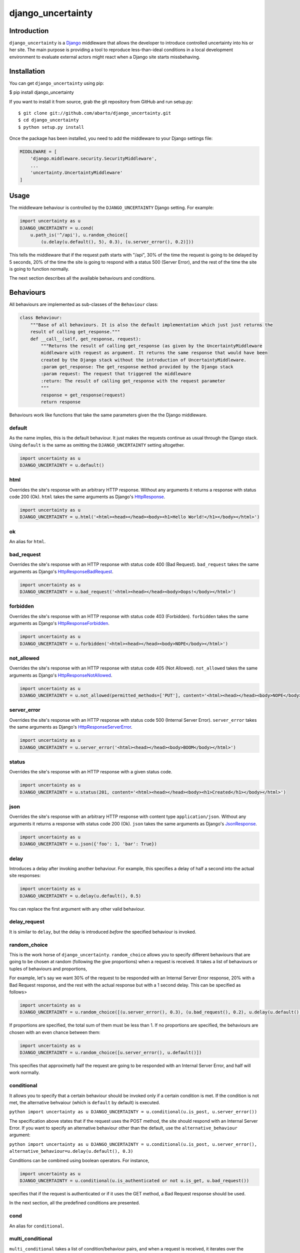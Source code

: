 django\_uncertainty
===================

Introduction
------------

``django_uncertainty`` is a `Django <https://www.djangoproject.com/>`_
middleware that allows the developer to introduce controlled uncertainty
into his or her site. The main purpose is providing a tool to reproduce
less-than-ideal conditions in a local development environment to
evaluate external actors might react when a Django site starts
missbehaving.

Installation
------------

You can get ``django_uncertainty`` using pip:

$ pip install django\_uncertainty

If you want to install it from source, grab the git repository from
GitHub and run setup.py:

::

    $ git clone git://github.com/abarto/django_uncertainty.git
    $ cd django_uncertainty
    $ python setup.py install

Once the package has been installed, you need to add the middleware to
your Django settings file:

.. code:: python

    MIDDLEWARE = [
        'django.middleware.security.SecurityMiddleware',
        ...
        'uncertainty.UncertaintyMiddleware'
    ]

Usage
-----

The middleware behaviour is controlled by the ``DJANGO_UNCERTAINTY``
Django setting. For example:

.. code:: python

    import uncertainty as u
    DJANGO_UNCERTAINTY = u.cond(
        u.path_is('^/api'), u.random_choice([
            (u.delay(u.default(), 5), 0.3), (u.server_error(), 0.2)]))

This tells the middleware that if the request path starts with "/api",
30% of the time the request is going to be delayed by 5 seconds, 20% of
the time the site is going to respond with a status 500 (Server Error),
and the rest of the time the site is going to function normally.

The next section describes all the available behaviours and conditions.

Behaviours
----------

All behaviours are implemented as sub-classes of the ``Behaviour``
class:

.. code:: python

    class Behaviour:
        """Base of all behaviours. It is also the default implementation which just just returns the
        result of calling get_response."""
        def __call__(self, get_response, request):
            """Returns the result of calling get_response (as given by the UncertaintyMiddleware
            middleware with request as argument. It returns the same response that would have been
            created by the Django stack without the introduction of UncertaintyMiddleware.
            :param get_response: The get_response method provided by the Django stack
            :param request: The request that triggered the middleware
            :return: The result of calling get_response with the request parameter
            """
            response = get_response(request)
            return response

Behaviours work like functions that take the same parameters given the
the Django middleware.

default
~~~~~~~

As the name implies, this is the default behaviour. It just makes the
requests continue as usual through the Django stack. Using ``default``
is the same as omitting the ``DJANGO_UNCERTAINTY`` setting altogether.

.. code:: python

    import uncertainty as u
    DJANGO_UNCERTAINTY = u.default()

html
~~~~

Overrides the site's response with an arbitrary HTTP response. Without
any arguments it returns a response with status code 200 (Ok). ``html``
takes the same arguments as Django's
`HttpResponse <https://docs.djangoproject.com/en/1.10/ref/request-response/#django.http.HttpResponse>`_.

.. code:: python

    import uncertainty as u
    DJANGO_UNCERTAINTY = u.html('<html><head></head><body><h1>Hello World!</h1></body></html>')

ok
~~

An alias for ``html``.

bad\_request
~~~~~~~~~~~~

Overrides the site's response with an HTTP response with status code 400
(Bad Request). ``bad_request`` takes the same arguments as Django's
`HttpResponseBadRequest <https://docs.djangoproject.com/en/1.10/ref/request-response/#django.http.HttpResponseBadRequest>`_.

.. code:: python

    import uncertainty as u
    DJANGO_UNCERTAINTY = u.bad_request('<html><head></head><body>Oops!</body></html>')

forbidden
~~~~~~~~~

Overrides the site's response with an HTTP response with status code 403
(Forbidden). ``forbidden`` takes the same arguments as Django's
`HttpResponseForbidden <https://docs.djangoproject.com/en/1.10/ref/request-response/#django.http.HttpResponseForbidden>`_.

.. code:: python

    import uncertainty as u
    DJANGO_UNCERTAINTY = u.forbidden('<html><head></head><body>NOPE</body></html>')

not\_allowed
~~~~~~~~~~~~

Overrides the site's response with an HTTP response with status code 405
(Not Allowed). ``not_allowed`` takes the same arguments as Django's
`HttpResponseNotAllowed <https://docs.djangoproject.com/en/1.10/ref/request-response/#django.http.HttpResponseNotAllowed>`_.

.. code:: python

    import uncertainty as u
    DJANGO_UNCERTAINTY = u.not_allowed(permitted_methods=['PUT'], content='<html><head></head><body>NOPE</body></html>')

server\_error
~~~~~~~~~~~~~

Overrides the site's response with an HTTP response with status code 500
(Internal Server Error). ``server_error`` takes the same arguments as
Django's
`HttpResponseServerError <https://docs.djangoproject.com/en/1.10/ref/request-response/#django.http.HttpResponseServerError>`_.

.. code:: python

    import uncertainty as u
    DJANGO_UNCERTAINTY = u.server_error('<html><head></head><body>BOOM</body></html>')

status
~~~~~~

Overrides the site's response with an HTTP response with a given status
code.

.. code:: python

    import uncertainty as u
    DJANGO_UNCERTAINTY = u.status(201, content='<html><head></head><body><h1>Created</h1></body></html>')

json
~~~~

Overrides the site's response with an arbitrary HTTP response with
content type ``application/json``. Without any arguments it returns a
response with status code 200 (Ok). ``json`` takes the same arguments as
Django's
`JsonResponse <https://docs.djangoproject.com/en/1.10/ref/request-response/#jsonresponse-objects>`_.

.. code:: python

    import uncertainty as u
    DJANGO_UNCERTAINTY = u.json({'foo': 1, 'bar': True})

delay
~~~~~

Introduces a delay after invoking another behaviour. For example, this
specifies a delay of half a second into the actual site responses:

.. code:: python

    import uncertainty as u
    DJANGO_UNCERTAINTY = u.delay(u.default(), 0.5)

You can replace the first argument with any other valid behaviour.

delay\_request
~~~~~~~~~~~~~~

It is similar to ``delay``, but the delay is introduced *before* the
specified behaviour is invoked.

random\_choice
~~~~~~~~~~~~~~

This is the work horse of ``django_uncertainty``. ``random_choice``
allows you to specify different behaviours that are going to be chosen
at random (following the give proportions) when a request is received.
It takes a list of behaviours or tuples of behaviours and proportions,

For example, let's say we want 30% of the request to be responded with
an Internal Server Error response, 20% with a Bad Request response, and
the rest with the actual response but with a 1 second delay. This can be
specified as follows>

.. code:: python

    import uncertainty as u
    DJANGO_UNCERTAINTY = u.random_choice([(u.server_error(), 0.3), (u.bad_request(), 0.2), u.delay(u.default(), 1)])

If proportions are specified, the total sum of them must be less than 1.
If no proportions are specified, the behaviours are chosen with an even
chance between them:

.. code:: python

    import uncertainty as u
    DJANGO_UNCERTAINTY = u.random_choice([u.server_error(), u.default()])

This specifies that approximetly half the request are going to be
responded with an Internal Server Error, and half will work normally.

conditional
~~~~~~~~~~~

It allows you to specify that a certain behaviour should be invoked only
if a certain condition is met. If the condition is not met, the
alternative behvaiour (which is ``default`` by default) is executed.

``python import uncertainty as u DJANGO_UNCERTAINTY = u.conditional(u.is_post, u.server_error())``

The specification above states that if the request uses the POST method,
the site should respond with an Internal Server Error. If you want to
specify an alternative behaviour other than the default, use the
``alternative_behaviour`` argument:

``python import uncertainty as u DJANGO_UNCERTAINTY = u.conditional(u.is_post, u.server_error(), alternative_behaviour=u.delay(u.default(), 0.3)``

Conditions can be combined using boolean operators. For instance,

.. code:: python

    import uncertainty as u
    DJANGO_UNCERTAINTY = u.conditional(u.is_authenticated or not u.is_get, u.bad_request())

specifies that if the request is authenticated or if it uses the GET
method, a Bad Request response should be used.

In the next section, all the predefined conditions are presented.

cond
~~~~

An alias for ``conditional``.

multi\_conditional
~~~~~~~~~~~~~~~~~~

``multi_conditional`` takes a list of condition/behaviour pairs, and
when a request is received, it iterates over the conditions until one is
met, and the corresponding behaviour is invoked. If no condition is met,
the default behaviour is invoked.

``python import uncertainty as u DJANGO_UNCERTAINTY = u.multi_conditional([(u.is_get, u.delay(u.default(), 0.5), (u.is_post, u.server_error())])``

The specification above states that if the request uses the GET method,
it should be delayed by half a second, if it uses POST, it should
respond with an Internal Server Error, and if neither of those
conditions are met, the request should go through as usual.

The default behaviour to be used when no conditions are met can be
specified with the ``default_behaviour`` argument:

``python import uncertainty as u DJANGO_UNCERTAINTY = u.multi_conditional([(u.is_get, u.delay(u.default(), 0.5), (u.is_post, u.server_error())], default_behaviour=u.not_found())``

multi\_cond
~~~~~~~~~~~

An alias for ``cond``.

case
~~~~

An alias for ``case``.

Custom behaviours
~~~~~~~~~~~~~~~~~

We've done our best to implement behaviours that make sense in the
context of introducing uncertainty into a Django site, however, if you
need to implement your own behaviours, all you need to do is derive the
``Behaviour`` class. Let's say you want a Behaviour that adds a header
to the response generated by another behaviour. Here's one possible
implementation of such behaviour:

.. code:: python

    class AddHeaderBehaviour(Behaviour):
        def __init__(self, behaviour, header_name, header_value):
            self._behaviour = behaviour
            self._header_name = header_name
            self._header_value = header_value

        def __call__(self, get_response, request):
            response = self._behaviour(get_response, request)
            response[self._header_name] = self._header_value

            return response

If you think that there's a use case that we haven't covered that might
be useful for other users, feel free to create an issue on
`GitHub <https://github.com/abarto/django_uncertainty>`__.

Conditions
----------

Conditions are subclasses of the ``Predicate`` class:

.. code:: python

    class Predicate:
        """Represents a condition that a Django request must meet. It is used in conjunction with
        ConditionalBehaviour to control if behaviours are invoked depending on the result of the
        Predicate invocation. Multiple predicates can be combined with or and and.
        """
        def __call__(self, get_response, request):
            """Returns True for all calls.
            :param get_response: The get_response method provided by the Django stack
            :param request: The request that triggered the middleware
            :return: True for all calls.
            """
            return True

Whenever a conditional behaviour is used, the predicate is invoked with
the same parameters that would be given the the behaviour.

is\_method
~~~~~~~~~~

The condition is met if the request uses the specified method.

.. code:: python

    import uncertainty as u
    DJANGO_UNCERTAINTY = u.cond(u.is_method('PATCH'), u.not_allowed())

is\_get
~~~~~~~

The condition is met if the request uses the GET HTTP method.

.. code:: python

    import uncertainty as u
    DJANGO_UNCERTAINTY = u.cond(u.is_get, u.not_allowed())

is\_delete
~~~~~~~~~~

The condition is met if the request uses the DELETE HTTP method.

.. code:: python

    import uncertainty as u
    DJANGO_UNCERTAINTY = u.cond(u.is_delete, u.not_allowed())

is\_post
~~~~~~~~

The condition is met if the request uses the POST HTTP method.

.. code:: python

    import uncertainty as u
    DJANGO_UNCERTAINTY = u.cond(u.is_post, u.not_allowed())

is\_put
~~~~~~~

The condition is met if the request uses the PUT HTTP method.

.. code:: python

    import uncertainty as u
    DJANGO_UNCERTAINTY = u.cond(u.is_put, u.not_allowed())

has\_parameter
~~~~~~~~~~~~~~

The condition is met if the request has the given parameter.

.. code:: python

    import uncertainty as u
    DJANGO_UNCERTAINTY = u.cond(u.has_parameter('q'), u.server_error())

has\_param
~~~~~~~~~~

An alias for ``has_parameter``

path\_is
~~~~~~~~

The condition is met if the request path matches the given regular
expression.

.. code:: python

    import uncertainty as u
    DJANGO_UNCERTAINTY = u.cond(u.path_is('^/api'), u.delay(u.default(), 0.2))

is\_authenticated
~~~~~~~~~~~~~~~~~

The condition is met if the user has authenticated itself.

.. code:: python

    import uncertainty as u
    DJANGO_UNCERTAINTY = u.cond(u.is_authenticated, u.not_found())

user\_is
~~~~~~~~

The condition is met if the authenticated user has the given username.

.. code:: python

    import uncertainty as u
    DJANGO_UNCERTAINTY = u.cond(u.user_is('admin', u.forbidden())

Custom conditions
~~~~~~~~~~~~~~~~~

As with behaviours, custom conditions are creating deriving the
``Predicate`` class. Let's say you want a condition that checks the
presence of a header in the request. Here's one possible implementation
of such condition:

.. code:: python

    class HasHeaderPredicate(Predicate):
        def __index__(self, header_name):
            self._header_name = header_name

        def __call__(self, get_response, request):
            return self._header_name in request

Feedback
--------

All feedback is appreciated, so if you found problems or have ides for
new features, just create an issue on
`GitHub <https://github.com/abarto/django_uncertainty>`_.
